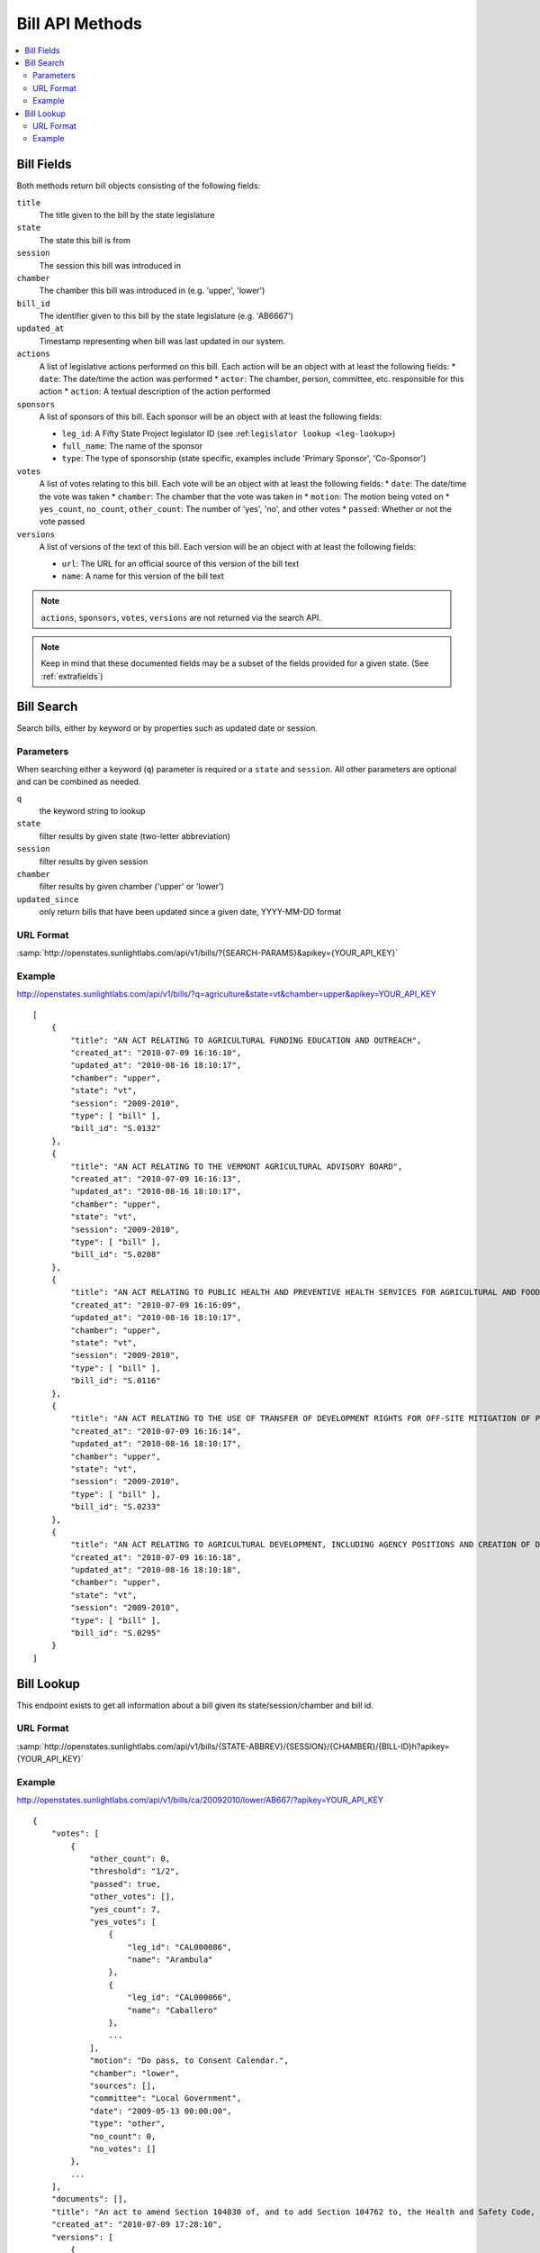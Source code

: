================
Bill API Methods
================

.. contents::
   :depth: 2
   :local:


Bill Fields
===========

Both methods return bill objects consisting of the following fields:

``title``
    The title given to the bill by the state legislature
``state``
    The state this bill is from
``session``
    The session this bill was introduced in
``chamber``
    The chamber this bill was introduced in (e.g. 'upper', 'lower')
``bill_id``
    The identifier given to this bill by the state legislature (e.g. 'AB6667')
``updated_at``
    Timestamp representing when bill was last updated in our system.
``actions``
    A list of legislative actions performed on this bill. Each action will be an object with at least the following fields:
    * ``date``: The date/time the action was performed
    * ``actor``: The chamber, person, committee, etc. responsible for this action
    * ``action``: A textual description of the action performed
``sponsors``
    A list of sponsors of this bill. Each sponsor will be an object with at least the following fields:

    * ``leg_id``: A Fifty State Project legislator ID (see :ref:``legislator lookup <leg-lookup>``)
    * ``full_name``: The name of the sponsor
    * ``type``: The type of sponsorship (state specific, examples include 'Primary Sponsor', 'Co-Sponsor')
``votes``
    A list of votes relating to this bill. Each vote will be an object with at least the following fields:
    * ``date``: The date/time the vote was taken
    * ``chamber``: The chamber that the vote was taken in
    * ``motion``: The motion being voted on
    * ``yes_count``, ``no_count``, ``other_count``: The number of 'yes', 'no', and other votes
    * ``passed``: Whether or not the vote passed
``versions``
    A list of versions of the text of this bill. Each version will be an object with at least the following fields:

    * ``url``: The URL for an official source of this version of the bill text
    * ``name``: A name for this version of the bill text

.. note::
    ``actions``, ``sponsors``, ``votes``, ``versions`` are not returned via the search API.

.. note::
    Keep in mind that these documented fields may be a subset of the fields provided for a given state. (See :ref:`extrafields`)


Bill Search
===========

Search bills, either by keyword or by properties such as updated date or session.

Parameters
^^^^^^^^^^

When searching either a keyword (``q``) parameter is required or a ``state`` and ``session``.
All other parameters are optional and can be combined as needed.

``q``
    the keyword string to lookup
``state``
    filter results by given state (two-letter abbreviation)
``session``
    filter results by given session
``chamber``
    filter results by given chamber ('upper' or 'lower')
``updated_since``
    only return bills that have been updated since a given date, YYYY-MM-DD format

URL Format
^^^^^^^^^^

:samp:`http://openstates.sunlightlabs.com/api/v1/bills/?{SEARCH-PARAMS}&apikey={YOUR_API_KEY}`

Example
^^^^^^^

http://openstates.sunlightlabs.com/api/v1/bills/?q=agriculture&state=vt&chamber=upper&apikey=YOUR_API_KEY

::

    [
        {
            "title": "AN ACT RELATING TO AGRICULTURAL FUNDING EDUCATION AND OUTREACH", 
            "created_at": "2010-07-09 16:16:10", 
            "updated_at": "2010-08-16 18:10:17", 
            "chamber": "upper", 
            "state": "vt", 
            "session": "2009-2010", 
            "type": [ "bill" ], 
            "bill_id": "S.0132"
        }, 
        {
            "title": "AN ACT RELATING TO THE VERMONT AGRICULTURAL ADVISORY BOARD", 
            "created_at": "2010-07-09 16:16:13", 
            "updated_at": "2010-08-16 18:10:17", 
            "chamber": "upper", 
            "state": "vt", 
            "session": "2009-2010", 
            "type": [ "bill" ], 
            "bill_id": "S.0208"
        }, 
        {
            "title": "AN ACT RELATING TO PUBLIC HEALTH AND PREVENTIVE HEALTH SERVICES FOR AGRICULTURAL AND FOOD SERVICE WORKERS", 
            "created_at": "2010-07-09 16:16:09", 
            "updated_at": "2010-08-16 18:10:17", 
            "chamber": "upper", 
            "state": "vt", 
            "session": "2009-2010", 
            "type": [ "bill" ], 
            "bill_id": "S.0116"
        }, 
        {
            "title": "AN ACT RELATING TO THE USE OF TRANSFER OF DEVELOPMENT RIGHTS FOR OFF-SITE MITIGATION OF PRIMARY AGRICULTURAL SOILS", 
            "created_at": "2010-07-09 16:16:14", 
            "updated_at": "2010-08-16 18:10:17", 
            "chamber": "upper", 
            "state": "vt", 
            "session": "2009-2010", 
            "type": [ "bill" ], 
            "bill_id": "S.0233"
        }, 
        {
            "title": "AN ACT RELATING TO AGRICULTURAL DEVELOPMENT, INCLUDING AGENCY POSITIONS AND CREATION OF DEVELOPMENT BOARD; ESTABLISHMENT OF LIVESTOCK CARE STANDARDS; OPERATION OF COMMERCIAL SLAUGHTER FACILITIES; ANIMAL RESCUE ORGANIZATIONS; AND HEALTH CERTIFICATES FOR IMPORTATION OF CERTAIN ANIMALS", 
            "created_at": "2010-07-09 16:16:18", 
            "updated_at": "2010-08-16 18:10:18", 
            "chamber": "upper", 
            "state": "vt", 
            "session": "2009-2010", 
            "type": [ "bill" ], 
            "bill_id": "S.0295"
        }
    ]

Bill Lookup
===========

This endpoint exists to get all information about a bill given its state/session/chamber and bill id.

URL Format
^^^^^^^^^^

:samp:`http://openstates.sunlightlabs.com/api/v1/bills/{STATE-ABBREV}/{SESSION}/{CHAMBER}/{BILL-ID}h?apikey={YOUR_API_KEY}`

Example
^^^^^^^

http://openstates.sunlightlabs.com/api/v1/bills/ca/20092010/lower/AB667/?apikey=YOUR_API_KEY

::

    {
        "votes": [
            {
                "other_count": 0, 
                "threshold": "1/2", 
                "passed": true, 
                "other_votes": [], 
                "yes_count": 7, 
                "yes_votes": [
                    {
                        "leg_id": "CAL000086", 
                        "name": "Arambula"
                    }, 
                    {
                        "leg_id": "CAL000066", 
                        "name": "Caballero"
                    }, 
                    ...
                ], 
                "motion": "Do pass, to Consent Calendar.", 
                "chamber": "lower", 
                "sources": [], 
                "committee": "Local Government", 
                "date": "2009-05-13 00:00:00", 
                "type": "other", 
                "no_count": 0, 
                "no_votes": []
            }, 
            ...
        ], 
        "documents": [], 
        "title": "An act to amend Section 104830 of, and to add Section 104762 to, the Health and Safety Code, relating to oral health.", 
        "created_at": "2010-07-09 17:28:10", 
        "versions": [
            {
                "name": "20090AB66795CHP", 
                "title": "An act to amend Section 1750.1 of the Business and Professions Code, and to amend Section 104830 of, and to add Section 104762 to, the Health and Safety Code, relating to oral health.", 
                "url": "", 
                "short_title": "Topical fluoride application.", 
                "date": 1249516800.0, 
                "type": [
                    "bill", 
                    "fiscal committee"
                ], 
                "subject": [
                    "Topical fluoride application."
                ]
            }, 
            ...
        ], 
        "updated_at": "2010-08-11 17:02:49", 
        "short_title": "Topical flouride application.", 
        "sponsors": [
            {
                "leg_id": "CAL000044", 
                "type": "LEAD_AUTHOR", 
                "name": "Block"
            }
        ], 
        "chamber": "lower", 
        "state": "ca", 
        "session": "20092010", 
        "sources": [], 
        "actions": [
            {
                "date": "2009-04-02 00:00:00", 
                "action": "From committee chair, with author's amendments:  Amend, and re-refer to Com. on  HEALTH. Read second time and amended.", 
                "type": [
                    "other"
                ], 
                "actor": "lower (E&E Engrossing)"
            }, 
            {
                "date": "2009-04-13 00:00:00", 
                "action": "Re-referred to Com. on  HEALTH.", 
                "type": [
                    "other"
                ], 
                "actor": "lower (Committee CX08)"
            }, 
        ], 
        "keywords": [ "code", "safeti", "amend", "section", "relat", "104830", 
            "add", "health", "104762", "act", "oral" ], 
        "type": [
            "bill", 
            "fiscal committee"
        ], 
        "subjects": [
            "Topical flouride application."
        ], 
        "bill_id": "AB667"
    }

